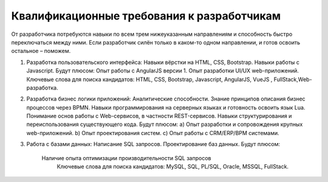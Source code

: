 Квалификационные требования к разработчикам
===================================================

От разработчика потребуются навыки по всем трем нижеуказанным направлениям и способность быстро переключаться между ними. Если разработчик силён только в каком-то одном направлении, и готов освоить остальное – поможем.
 
1.  Разработка пользовательского интерфейса:
    Навыки вёрстки на HTML, CSS, Bootstrap. 
    Навыки работы с Javascript.
    Будут плюсом:
    Опыт работы с AngularJS версии 1.
    Опыт разработки UI/UX web-приложений.
    Ключевые слова для поиска кандидатов: HTML, CSS, Bootstrap,  Javascript, AngularJS, VueJS , FullStack,Web-разработка.	 
	 
2.  Разработка бизнес логики приложений:
    Аналитические способности.    
    Знание принципов описания бизнес процессов через BPMN.
    Навыки программирования на серверных языках и готовность освоить язык Lua.
    Понимание основ работы с Web-сервисов, в частности REST-сервисов.
    Навыки структурирования и переиспользования существующего кода.  
    Будут плюсом:
    a) Опыт разработки и сопровождения крупных web-приложений.
    b) Опыт проектирования систем. 
    c) Опыт работы с CRM/ERP/BPM системами.
		
3.  Работа с базами данных:    
    Написание SQL запросов.
    Проектирование баз данных.
    Будут плюсом: 
	
        Наличие опыта оптимизации производительности SQL запросов
		Ключевые слова для поиска кандидатов:  MySQL, SQL, PL/SQL, Oracle, MSSQL, FullStack.